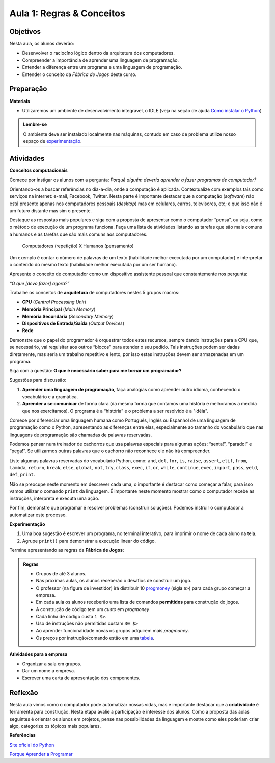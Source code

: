 ..  Copyright (C)  Fundação Lemann

    Permission is granted to copy, distribute
    and/or modify this document under the terms of the GNU Free Documentation
    License, Version 1.3 or any later version published by the Free Software
    Foundation; with Invariant Sections being Forward, Prefaces, and
    Contributor List, no Front-Cover Texts, and no Back-Cover Texts.  A copy of
    the license is included in the section entitled "GNU Free Documentation
    License".

Aula 1: Regras & Conceitos
==========================

Objetivos
++++++++++

Nesta aula, os alunos deverão:

- Desenvolver o raciocíno lógico dentro da arquitetura dos computadores. 
- Compreender a importância de aprender uma linguagem de programação.
- Entender a diferença entre um programa e uma linguagem de programação.
- Entender o conceito da *Fábrica de Jogos* deste curso.

Preparação
++++++++++

**Materiais**

- Utilizaremos um ambiente de desenvolvimento integrável, o IDLE  (veja na seção de ajuda `Como instalar o Python <../Apoio/comoinstalar.html>`__)

.. admonition:: Lembre-se

  O ambiente deve ser instalado localmente nas máquinas, contudo em caso de problema utilize nosso espaço de `experimentação <../Apoio/console.html>`__.

Atividades
++++++++++

**Conceitos computacionais**

Comece por instigar os alunos com a pergunta: *Porquê alguém deveria aprender a fazer programas de computador?*

Orientando-os a buscar referências no dia-a-dia, onde a computação é aplicada. Contextualize com exemplos tais como serviços na internet: e-mail, Facebook, Twitter. 
Nesta parte é importante destacar que a computação (*software*) não está presente apenas nos computadores pessoais (*desktop*) mas em celulares, carros, 
televisores, etc; e que isso não é um futuro distante mas sim o presente.

Destaque as respostas mais populares e siga com a proposta de apresentar como o computador “pensa”, ou seja, como o método de execução de um programa funciona. 
Faça uma lista de atividades listando as tarefas que são mais comuns a humanos e as tarefas que são mais comuns aos computadores.

	Computadores (repetição) X Humanos (pensamento)

Um exemplo é contar o número de palavras de um texto (habilidade melhor executada por um computador) e interpretar o conteúdo do mesmo texto (habilidade melhor executada por um ser humano).

Apresente o conceito de computador como um dispositivo assistente pessoal que constantemente nos pergunta:

*“O que [devo fazer] agora?”*

Trabalhe os conceitos de **arquitetura** de computadores nestes 5 grupos macros:

- **CPU** (*Central Processing Unit*)
- **Memória Principal** (*Main Memory*)
- **Memória Secundária** (*Secondary Memory*)
- **Dispositivos de Entrada/Saída** (*Output Devices*)
- **Rede**

Demonstre que o papel do programador é orquestrar todos estes recursos, sempre dando instruções para a CPU que, se necessário, vai requisitar aos outros “blocos” para atender o seu pedido. Tais instruções podem ser dadas diretamente, mas seria um trabalho repetitivo e lento, por isso estas instruções devem ser armazenadas em um programa. 

Siga com a questão: **O que é necessário saber para me tornar um programador?**

Sugestões para discussão:

1. **Aprender uma linguagem de programação**, faça analogias como aprender outro idioma, conhecendo o vocabulário e a gramática.
2. **Aprender a se comunicar** de forma clara (da mesma forma que contamos uma história e melhoramos a medida que nos exercitamos). O programa é a “história” e o problema a ser resolvido é a "idéia". 

Comece por diferenciar uma linguagem humana como Português, Inglês ou Espanhol de uma linguagem de programação como o Python, apresentando as diferenças entre elas, especialmente ao tamanho do vocabulário que nas linguagens de programação são chamadas de palavras reservadas. 

Podemos pensar num treinador de cachorros que usa palavras especiais para algumas ações: “senta!”, “parado!” e “pega!”. Se utilizarmos outras palavras que o cachorro não reconhece ele não irá compreender. 

Liste algumas palavras reservadas do vocabulário Python, como: ``and``, ``del``, ``for``, ``is``, ``raise``, ``assert``, ``elif``, ``from``, ``lambda``, ``return``, ``break``, ``else``, ``global``, ``not``, ``try``, ``class``, ``exec``, ``if``, ``or``, ``while``, ``continue``, ``exec``, ``import``, ``pass``, ``yeld``, ``def``, ``print``.  

Não se preocupe neste momento em descrever cada uma, o importante é destacar como começar a falar, para isso vamos utilizar o comando ``print`` da linguagem. É importante neste momento mostrar como o computador recebe as instruções, interpreta e executa uma ação. 

.. activecode:: idade

	print(u"Olá Mundo")


Por fim, demonstre que programar é resolver problemas (construir soluções). Podemos instruir o computador a automatizar este processo. 

**Experimentação**

1. Uma boa sugestão é escrever um programa, no terminal interativo, para imprimir o nome de cada aluno na tela. 
2. Agrupe ``print()`` para demonstrar a execução linear do código. 


Termine apresentando as regras da **Fábrica de Jogos**:

.. admonition:: Regras 

	- Grupos de até 3 alunos. 
	- Nas próximas aulas, os alunos receberão o desafios de construir um jogo. 
	- O professor (na figura de investidor) irá distribuir 10 `progmoney <../Apoio/progmoney.html>`__  (sigla ``$>``) para cada grupo começar a empresa.
	- Em cada aula os alunos receberão uma lista de comandos **permitidos** para construção do jogos. 
	- A construção de código tem um *custo* em *progmoney*
	- Cada linha de código custa ``1 $>``.
	- Uso de instruções não permitidas custam ``30 $>``
	- Ao aprender funcionalidade novas os grupos adquirem mais *progmoney*.
	- Os preços por instrução/comando estão em uma `tabela <../Apoio/progmoney.html>`__.

**Atividades para a empresa**

- Organizar a sala em grupos.
- Dar um nome a empresa. 
- Escrever uma carta de apresentação dos componentes. 

	
	
Reflexão
+++++++++

Nesta aula vimos como o computador pode automatizar nossas vidas, mas é importante destacar que a **criatividade** é ferramenta para construção. 
Nesta etapa avalie a participação e interesse dos alunos. Como a proposta das aulas seguintes é orientar os alunos em projetos, pense nas possibilidades da 
linguagem e mostre como eles poderiam criar algo, categorize os tópicos mais populares.

**Referências**

`Site oficial do Python <http://python.org>`__

`Porque Aprender a Programar <http://ramalho.pro.br/aprendaprog/cap0.html>`__
